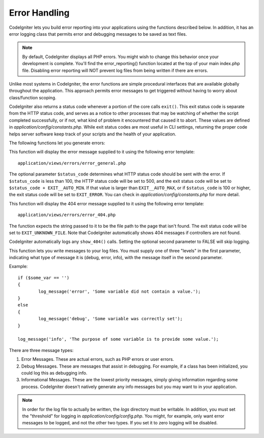 ##############
Error Handling
##############

CodeIgniter lets you build error reporting into your applications using
the functions described below. In addition, it has an error logging
class that permits error and debugging messages to be saved as text
files.

.. note:: By default, CodeIgniter displays all PHP errors. You might
	wish to change this behavior once your development is complete. You'll
	find the error_reporting() function located at the top of your main
	index.php file. Disabling error reporting will NOT prevent log files
	from being written if there are errors.

Unlike most systems in CodeIgniter, the error functions are simple
procedural interfaces that are available globally throughout the
application. This approach permits error messages to get triggered
without having to worry about class/function scoping.

CodeIgniter also returns a status code whenever a portion of the core
calls ``exit()``. This exit status code is separate from the HTTP status
code, and serves as a notice to other processes that may be watching of
whether the script completed successfully, or if not, what kind of
problem it encountered that caused it to abort. These values are
defined in *application/config/constants.php*. While exit status codes
are most useful in CLI settings, returning the proper code helps server
software keep track of your scripts and the health of your application.

The following functions let you generate errors:

.. function:: show_error($message, $status_code, $heading = 'An Error Was Encountered')

	:param	mixed	$message: Error message
	:param	int	$status_code: HTTP Response status code
	:param	string	$heading: Error page heading
	:rtype:	void

This function will display the error message supplied to it using the
following error template::

	application/views/errors/error_general.php

The optional parameter ``$status_code`` determines what HTTP status
code should be sent with the error. If ``$status_code`` is less than 100,
the HTTP status code will be set to 500, and the exit status code will
be set to ``$status_code + EXIT__AUTO_MIN``. If that value is larger than
``EXIT__AUTO_MAX``, or if ``$status_code`` is 100 or higher, the exit
status code will be set to ``EXIT_ERROR``. You can check in
*application/config/constants.php* for more detail.

.. function:: show_404($page = '', $log_error = TRUE)

	:param	string	$page: URI string
	:param	bool	$log_error: Whether to log the error
	:rtype:	void

This function will display the 404 error message supplied to it using
the following error template::

	application/views/errors/error_404.php

The function expects the string passed to it to be the file path to the
page that isn't found. The exit status code will be set to ``EXIT_UNKNOWN_FILE``.
Note that CodeIgniter automatically shows 404 messages if controllers are
not found.

CodeIgniter automatically logs any ``show_404()`` calls. Setting the
optional second parameter to FALSE will skip logging.

.. function:: log_message($level, $message, $php_error = FALSE)

	:param	string	$level: Log level: 'error', 'debug' or 'info'
	:param	string	$message: Message to log
	:param	bool	$php_error: Whether we're logging a native PHP error message
	:rtype:	void

This function lets you write messages to your log files. You must supply
one of three "levels" in the first parameter, indicating what type of
message it is (debug, error, info), with the message itself in the
second parameter.

Example::

	if ($some_var == '')
	{
		log_message('error', 'Some variable did not contain a value.');
	}
	else
	{
		log_message('debug', 'Some variable was correctly set');
	}

	log_message('info', 'The purpose of some variable is to provide some value.');

There are three message types:

#. Error Messages. These are actual errors, such as PHP errors or user
   errors.
#. Debug Messages. These are messages that assist in debugging. For
   example, if a class has been initialized, you could log this as
   debugging info.
#. Informational Messages. These are the lowest priority messages,
   simply giving information regarding some process. CodeIgniter doesn't
   natively generate any info messages but you may want to in your
   application.

.. note:: In order for the log file to actually be written, the *logs*
	directory must be writable. In addition, you must set the "threshold"
	for logging in *application/config/config.php*. You might, for example,
	only want error messages to be logged, and not the other two types.
	If you set it to zero logging will be disabled.